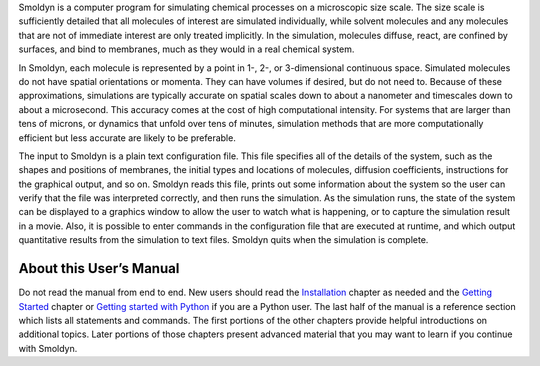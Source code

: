 Smoldyn is a computer program for simulating chemical processes on a
microscopic size scale. The size scale is sufficiently detailed that all
molecules of interest are simulated individually, while solvent molecules and
any molecules that are not of immediate interest are only treated implicitly.
In the simulation, molecules diffuse, react, are confined by surfaces, and bind
to membranes, much as they would in a real chemical system.

In Smoldyn, each molecule is represented by a point in 1-, 2-, or 3-dimensional
continuous space. Simulated molecules do not have spatial orientations or
momenta. They can have volumes if desired, but do not need to. Because of these
approximations, simulations are typically accurate on spatial scales down to
about a nanometer and timescales down to about a microsecond. This accuracy
comes at the cost of high computational intensity. For systems that are larger
than tens of microns, or dynamics that unfold over tens of minutes, simulation
methods that are more computationally efficient but less accurate are likely to
be preferable.

The input to Smoldyn is a plain text configuration file. This file specifies
all of the details of the system, such as the shapes and positions of
membranes, the initial types and locations of molecules, diffusion
coefficients, instructions for the graphical output, and so on. Smoldyn reads
this file, prints out some information about the system so the user can verify
that the file was interpreted correctly, and then runs the simulation. As the
simulation runs, the state of the system can be displayed to a graphics window
to allow the user to watch what is happening, or to capture the simulation
result in a movie. Also, it is possible to enter commands in the configuration
file that are executed at runtime, and which output quantitative results from
the simulation to text files. Smoldyn quits when the simulation is complete.

About this User’s Manual
------------------------

Do not read the manual from end to end. New users should read the `Installation
<#installing-smoldyn>`__ chapter as needed and the `Getting Started
<#getting-started>`__ chapter or `Getting started with Python
<#getting-started-with-python>`__ if you are a Python user. The last half of
the manual is a reference section which lists all statements and commands.  The
first portions of the other chapters provide helpful introductions on
additional topics. Later portions of those chapters present advanced material
that you may want to learn if you continue with Smoldyn.
